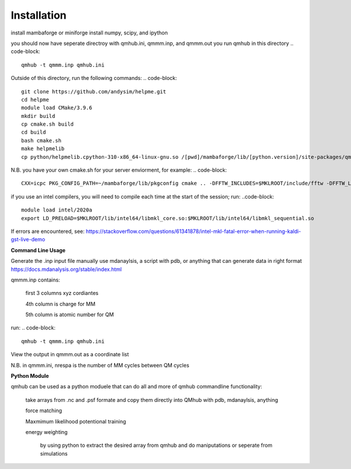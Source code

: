 Installation
============

.. image:: qmhub/docs/qmhub.png
  :width: 300

install mambaforge or miniforge
install numpy, scipy, and ipython

.. code-block:: console
    git clone https://github.com/panxl/qmhub.git
    pip install numpy, scipy, ipython


you should now have seperate directroy with qmhub.ini, qmmm.inp, and qmmm.out
you run qmhub in this directory
.. code-block::
    qmhub -t qmmm.inp qmhub.ini


.. image:: qmhub/docs/helpme.png
  :width: 300
  
Outside of this directory, run the following commands:
.. code-block::
    git clone https://github.com/andysim/helpme.git
    cd helpme
    module load CMake/3.9.6
    mkdir build
    cp cmake.sh build
    cd build
    bash cmake.sh
    make helpmelib
    cp python/helpmelib.cpython-310-x86_64-linux-gnu.so /[pwd]/mambaforge/lib/[python.version]/site-packages/qmhub

N.B. you have your own cmake.sh for your server enviorment, for example:
.. code-block::
    CXX=icpc PKG_CONFIG_PATH=~/mambaforge/lib/pkgconfig cmake .. -DFFTW_INCLUDES=$MKLROOT/include/fftw -DFFTW_LIBRARIES=$MKLROOT/lib/intel64 -DHAVE_FFTWF=1 -DHAVE_FFTWD=1 -DHAVE_FFTWL=1 

if you use an intel compilers, you will need to compile each time at the start of the session; run:
..code-block::
    module load intel/2020a
    export LD_PRELOAD=$MKLROOT/lib/intel64/libmkl_core.so:$MKLROOT/lib/intel64/libmkl_sequential.so

If errors are encountered, see: https://stackoverflow.com/questions/61341878/intel-mkl-fatal-error-when-running-kaldi-gst-live-demo

**Command Line Usage**

Generate the .inp input file manually
use mdanaylsis, a script with pdb, or anything that can generate data in right format	
https://docs.mdanalysis.org/stable/index.html

qmmm.inp contains:

    first 3 columns xyz cordiantes
    
    4th column is charge for MM
    
    5th column is atomic number for QM

run:
.. code-block::
    qmhub -t qmmm.inp qmhub.ini

View the output in qmmm.out as a coordinate list

N.B. in qmmm.ini, nrespa is the number of MM cycles between QM cycles


**Python Module**

qmhub can be used as a python moduele that can do all and more of qmhub commandline functionality:

    take arrays from .nc and .psf formate and copy them directly into QMhub with pdb, mdanaylsis, anything

    force matching
    
    Maxmimum likelihood potentional training

    energy weighting
        
        by using python to extract the desired array from qmhub and do maniputations or seperate from simulations

